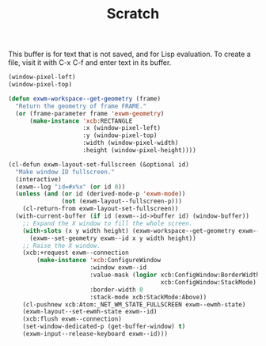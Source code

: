 #+TITLE: Scratch
This buffer is for text that is not saved, and for Lisp evaluation.
To create a file, visit it with C-x C-f and enter text in its buffer.

#+begin_src emacs-lisp
  (window-pixel-left)
  (window-pixel-top)
#+end_src

#+begin_src emacs-lisp
  (defun exwm-workspace--get-geometry (frame)
    "Return the geometry of frame FRAME."
    (or (frame-parameter frame 'exwm-geometry)
        (make-instance 'xcb:RECTANGLE
                       :x (window-pixel-left)
                       :y (window-pixel-top)
                       :width (window-pixel-width)
                       :height (window-pixel-height))))
#+end_src

#+begin_src emacs-lisp
  (cl-defun exwm-layout-set-fullscreen (&optional id)
    "Make window ID fullscreen."
    (interactive)
    (exwm--log "id=#x%x" (or id 0))
    (unless (and (or id (derived-mode-p 'exwm-mode))
                 (not (exwm-layout--fullscreen-p)))
      (cl-return-from exwm-layout-set-fullscreen))
    (with-current-buffer (if id (exwm--id->buffer id) (window-buffer))
      ;; Expand the X window to fill the whole screen.
      (with-slots (x y width height) (exwm-workspace--get-geometry exwm--frame)
        (exwm--set-geometry exwm--id x y width height))
      ;; Raise the X window.
      (xcb:+request exwm--connection
          (make-instance 'xcb:ConfigureWindow
                         :window exwm--id
                         :value-mask (logior xcb:ConfigWindow:BorderWidth
                                             xcb:ConfigWindow:StackMode)
                         :border-width 0
                         :stack-mode xcb:StackMode:Above))
      (cl-pushnew xcb:Atom:_NET_WM_STATE_FULLSCREEN exwm--ewmh-state)
      (exwm-layout--set-ewmh-state exwm--id)
      (xcb:flush exwm--connection)
      (set-window-dedicated-p (get-buffer-window) t)
      (exwm-input--release-keyboard exwm--id)))
#+end_src
